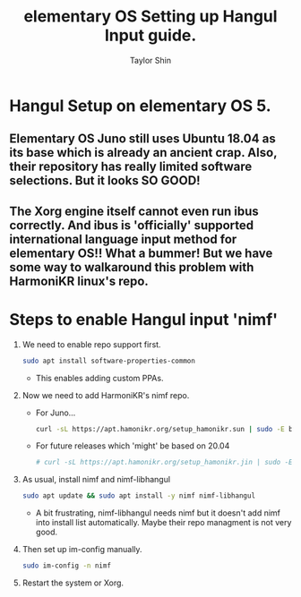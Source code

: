 #+PROPERTY: header-args :tangle yes
#+TITLE: elementary OS Setting up Hangul Input guide.
#+AUTHOR: Taylor Shin

* Hangul Setup on elementary OS 5.
** Elementary OS Juno still uses Ubuntu 18.04 as its base which is already an ancient crap. Also, their repository has really limited software selections. But it looks SO GOOD!
** The Xorg engine itself cannot even run ibus correctly. And ibus is 'officially' supported international language input method for elementary OS!! What a bummer! But we have some way to walkaround this problem with HarmoniKR linux's repo.

* Steps to enable Hangul input 'nimf'

1.  We need to enable repo support first.
    #+begin_src sh
    sudo apt install software-properties-common
    #+end_src
    * This enables adding custom PPAs.

2.  Now we need to add HarmoniKR's nimf repo.
    * For Juno...
    #+begin_src sh
    curl -sL https://apt.hamonikr.org/setup_hamonikr.sun | sudo -E bash -
    #+end_src
    * For future releases which 'might' be based on 20.04
    #+begin_src sh
    # curl -sL https://apt.hamonikr.org/setup_hamonikr.jin | sudo -E bash -
    #+end_src

3.  As usual, install nimf and nimf-libhangul
    #+begin_src sh
    sudo apt update && sudo apt install -y nimf nimf-libhangul
    #+end_src
    * A bit frustrating, nimf-libhangul needs nimf but it doesn't add nimf into install list automatically. Maybe their repo managment is not very good.

4.  Then set up im-config manually.
    #+begin_src sh
    sudo im-config -n nimf
    #+end_src

5.  Restart the system or Xorg.
